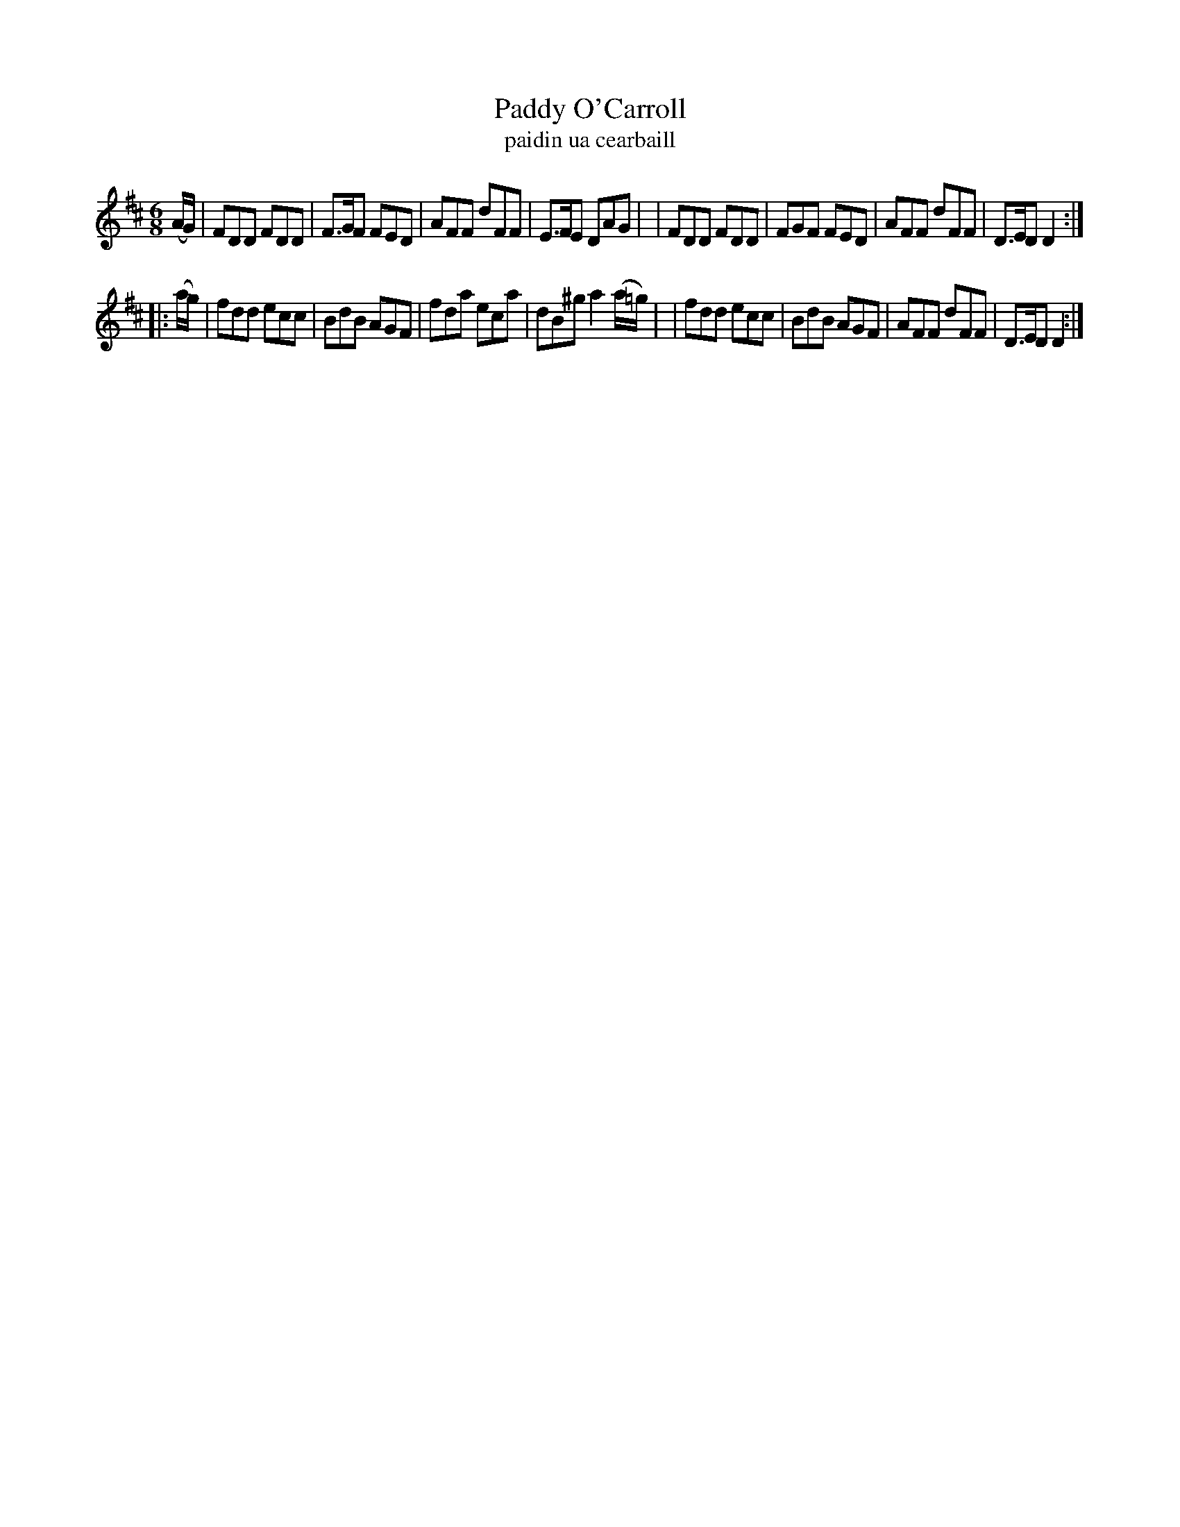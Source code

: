 X: 986
T: Paddy O'Carroll
T: paidin ua cearbaill
R: double jig
S: O'Neill's "Music of Ireland" 986
Z: Robert Thorpe (thorpe@skep.com)
M: 6/8
K: D
(A/G/) \
| FDD FDD | F>GF FED | AFF dFF | E>FE DAG |\
| FDD FDD | FGF FED | AFF dFF | D>ED D2 :|
|: (a/g/) \
| fdd ecc | BdB AGF | fda eca | dB^g a2 (a/=g/) |\
| fdd ecc | BdB AGF | AFF dFF | D>ED D2 :|
